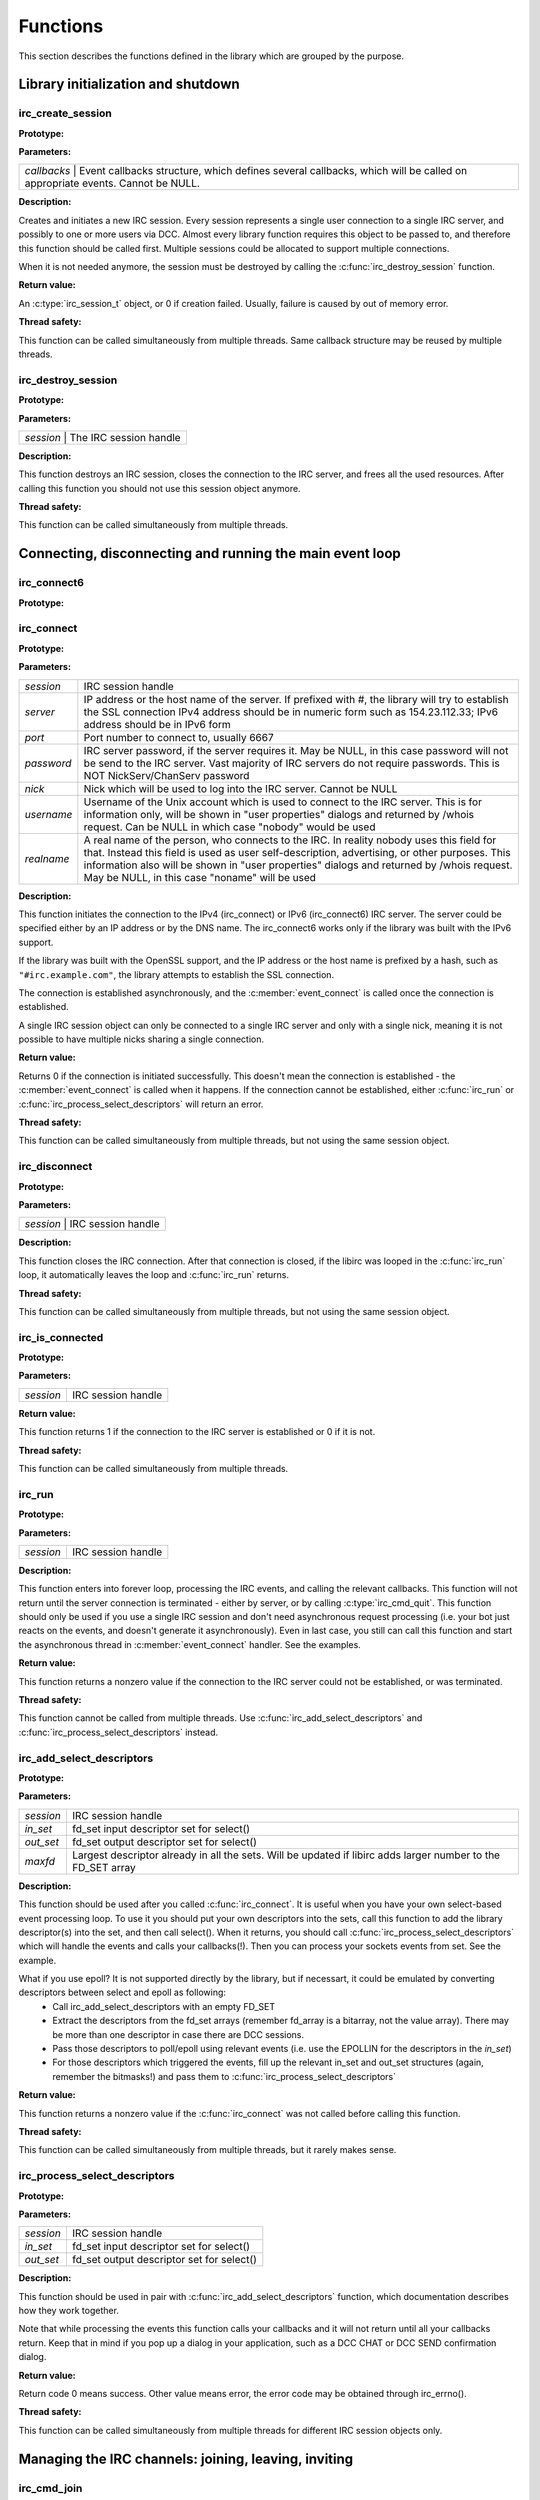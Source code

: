 
Functions
~~~~~~~~~

This section describes the functions defined in the library which are grouped by the purpose.


Library initialization and shutdown
^^^^^^^^^^^^^^^^^^^^^^^^^^^^^^^^^^^


irc_create_session
******************

**Prototype:**

.. c:function:: irc_session_t * irc_create_session( irc_callbacks_t * callbacks )

**Parameters:**

+---------------------------------------------------------------------------------------------------------------------------------------+
| *callbacks* | Event callbacks structure, which defines several callbacks, which will be called on appropriate events. Cannot be NULL. |
+---------------------------------------------------------------------------------------------------------------------------------------+

**Description:**

Creates and initiates a new IRC session. Every session represents a single user connection to a single IRC server, and possibly to one or more users via DCC. 
Almost every library function requires this object to be passed to, and therefore this function should be called first. 
Multiple sessions could be allocated to support multiple connections.

When it is not needed anymore, the session must be destroyed by calling the :c:func:`irc_destroy_session` function.

**Return value:**

An :c:type:`irc_session_t` object, or 0 if creation failed. Usually, failure is caused by out of memory error.

**Thread safety:**

This function can be called simultaneously from multiple threads. Same callback structure may be reused by multiple threads.


irc_destroy_session
*******************

**Prototype:**

.. c:function:: void irc_destroy_session (irc_session_t * session)

**Parameters:**

+---------------------------------------------------------------------------------------------------------------------------------------+
| *session* | The IRC session handle                                                                                                    |
+---------------------------------------------------------------------------------------------------------------------------------------+

**Description:**

This function destroys an IRC session, closes the connection to the IRC server, and frees all the used resources. After calling this function you should not use this session object anymore.

**Thread safety:**

This function can be called simultaneously from multiple threads.




Connecting, disconnecting and running the main event loop
^^^^^^^^^^^^^^^^^^^^^^^^^^^^^^^^^^^^^^^^^^^^^^^^^^^^^^^^^

irc_connect6
************

**Prototype:**

.. c:function:: int irc_connect6 (irc_session_t * session, const char * server, unsigned short port, const char * password, const char * nick, const char * username, const char * realname)

irc_connect
***********

**Prototype:**

.. c:function:: int irc_connect (irc_session_t * session, const char * server, unsigned short port, const char * password, const char * nick, const char * username, const char * realname)

**Parameters:**

+-------------+-------------------------------------------------------------------------------------------------------------------------+
| *session*   | IRC session handle                                                                                                      |
+-------------+-------------------------------------------------------------------------------------------------------------------------+
| *server*    | IP address or the host name of the server. If prefixed with #, the library will try to establish the SSL connection     |
|             | IPv4 address should be in numeric form such as 154.23.112.33; IPv6 address should be in IPv6 form                       |
+-------------+-------------------------------------------------------------------------------------------------------------------------+
| *port*      | Port number to connect to, usually 6667                                                                                 |
+-------------+-------------------------------------------------------------------------------------------------------------------------+
| *password*  | IRC server password, if the server requires it. May be NULL, in this case password will not be send to the IRC          |
|             | server. Vast majority of IRC servers do not require passwords. This is NOT NickServ/ChanServ password                   |
+-------------+-------------------------------------------------------------------------------------------------------------------------+
| *nick*      | Nick which will be used to log into the IRC server. Cannot be NULL                                                      |
+-------------+-------------------------------------------------------------------------------------------------------------------------+
| *username*  | Username of the Unix account which is used to connect to the IRC server. This is for information only, will be shown in |
|             | "user properties" dialogs and returned by /whois request. Can be NULL in which case "nobody" would be used              |
+-------------+-------------------------------------------------------------------------------------------------------------------------+
| *realname*  | A real name of the person, who connects to the IRC. In reality nobody uses this field for that. Instead this field is   |
|             | used as user self-description, advertising, or other purposes. This information also will be shown in "user properties" |
|             | dialogs and returned by /whois request. May be NULL, in this case "noname" will be used                                 |
+-------------+-------------------------------------------------------------------------------------------------------------------------+

**Description:**

This function initiates the connection to the IPv4 (irc_connect) or IPv6 (irc_connect6) IRC server. The server could be specified either by an IP address or by the DNS name. 
The irc_connect6 works only if the library was built with the IPv6 support.

If the library was built with the OpenSSL support, and the IP address or the host name is prefixed by a hash, such as ``"#irc.example.com"``, the library attempts to establish the SSL connection.

The connection is established asynchronously, and the :c:member:`event_connect` is called once the connection is established.

A single IRC session object can only be connected to a single IRC server and only with a single nick, meaning it is not possible to have multiple nicks sharing a single connection.

**Return value:**

Returns 0 if the connection is initiated successfully. This doesn't mean the connection is established - the :c:member:`event_connect` is called when it happens. If the connection cannot be established, 
either :c:func:`irc_run` or :c:func:`irc_process_select_descriptors` will return an error.

**Thread safety:**

This function can be called simultaneously from multiple threads, but not using the same session object.



irc_disconnect
**************

**Prototype:**

.. c:function:: void irc_disconnect (irc_session_t * session)

**Parameters:**

+---------------------------------------------------------------------------------------------------------------------------------------+
| *session*   | IRC session handle                                                                                                      |
+---------------------------------------------------------------------------------------------------------------------------------------+

**Description:**

This function closes the IRC connection. After that connection is closed, if the libirc was looped in the :c:func:`irc_run` loop, it automatically leaves the loop and :c:func:`irc_run` returns.


**Thread safety:**

This function can be called simultaneously from multiple threads, but not using the same session object.



irc_is_connected
****************

**Prototype:**

.. c:function:: int irc_is_connected (irc_session_t * session)

**Parameters:**

+-------------+-------------------------------------------------------------------------------------------------------------------------+
| *session*   | IRC session handle                                                                                                      |
+-------------+-------------------------------------------------------------------------------------------------------------------------+

**Return value:**

This function returns 1 if the connection to the IRC server is established or 0 if it is not.


**Thread safety:**

This function can be called simultaneously from multiple threads.


irc_run
*******

**Prototype:**

.. c:function:: int irc_run (irc_session_t * session)

**Parameters:**

+-------------+-------------------------------------------------------------------------------------------------------------------------+
| *session*   | IRC session handle                                                                                                      |
+-------------+-------------------------------------------------------------------------------------------------------------------------+

**Description:**

This function enters into forever loop, processing the IRC events, and calling the relevant callbacks. This function will not return 
until the server connection is terminated - either by server, or by calling :c:type:`irc_cmd_quit`. This function should only be used 
if you use a single IRC session and don't need asynchronous request processing (i.e. your bot just reacts on the events, and doesn't 
generate it asynchronously). Even in last case, you still can call this function and start the asynchronous thread in :c:member:`event_connect` handler.
See the examples.

**Return value:**

This function returns a nonzero value if the connection to the IRC server could not be established, or was terminated.

**Thread safety:**

This function cannot be called from multiple threads. Use :c:func:`irc_add_select_descriptors` and :c:func:`irc_process_select_descriptors` instead.


irc_add_select_descriptors
**************************

**Prototype:**

.. c:function:: int irc_add_select_descriptors (irc_session_t * session, fd_set *in_set, fd_set *out_set, int * maxfd)

**Parameters:**

+-------------+-------------------------------------------------------------------------------------------------------------------------+
| *session*   | IRC session handle                                                                                                      |
+-------------+-------------------------------------------------------------------------------------------------------------------------+
| *in_set*    | fd_set input descriptor set for select()                                                                                |
+-------------+-------------------------------------------------------------------------------------------------------------------------+
| *out_set*   | fd_set output descriptor set for select()                                                                               |
+-------------+-------------------------------------------------------------------------------------------------------------------------+
| *maxfd*     | Largest descriptor already in all the sets. Will be updated if libirc adds larger number to the FD_SET array            |
+-------------+-------------------------------------------------------------------------------------------------------------------------+


**Description:**

This function should be used after you called :c:func:`irc_connect`. It is useful when you have your own select-based event processing loop. To use it 
you should put your own descriptors into the sets, call this function to add the library descriptor(s) into the set, and then call select(). 
When it returns, you should call :c:func:`irc_process_select_descriptors` which will handle the events and calls your callbacks(!). Then you can process 
your sockets events from set. See the example.

What if you use epoll? It is not supported directly by the library, but if necessart, it could be emulated by converting descriptors between select and epoll as following:
 * Call irc_add_select_descriptors with an empty FD_SET
 * Extract the descriptors from the fd_set arrays (remember fd_array is a bitarray, not the value array). There may be more than one descriptor in case there are DCC sessions.
 * Pass those descriptors to poll/epoll using relevant events (i.e. use the EPOLLIN for the descriptors in the *in_set*)
 * For those descriptors which triggered the events, fill up the relevant in_set and out_set structures (again, remember the bitmasks!) and pass them to :c:func:`irc_process_select_descriptors`
 
**Return value:**

This function returns a nonzero value if the :c:func:`irc_connect` was not called before calling this function.

**Thread safety:**

This function can be called simultaneously from multiple threads, but it rarely makes sense.



irc_process_select_descriptors 
******************************

**Prototype:**

.. c:function:: int irc_process_select_descriptors (irc_session_t * session, fd_set *in_set, fd_set *out_set)

**Parameters:**

+-------------+-------------------------------------------------------------------------------------------------------------------------+
| *session*   | IRC session handle                                                                                                      |
+-------------+-------------------------------------------------------------------------------------------------------------------------+
| *in_set*    | fd_set input descriptor set for select()                                                                                |
+-------------+-------------------------------------------------------------------------------------------------------------------------+
| *out_set*   | fd_set output descriptor set for select()                                                                               |
+-------------+-------------------------------------------------------------------------------------------------------------------------+


**Description:**

This function should be used in pair with :c:func:`irc_add_select_descriptors` function, which documentation describes how they work together.

Note that while processing the events this function calls your callbacks and it will not return until all your callbacks return. Keep that in mind
if you pop up a dialog in your application, such as a DCC CHAT or DCC SEND confirmation dialog.

**Return value:**

Return code 0 means success. Other value means error, the error code may be obtained through irc_errno().

**Thread safety:**

This function can be called simultaneously from multiple threads for different IRC session objects only.



Managing the IRC channels: joining, leaving, inviting
^^^^^^^^^^^^^^^^^^^^^^^^^^^^^^^^^^^^^^^^^^^^^^^^^^^^^

irc_cmd_join
************

**Prototype:**

.. c:function:: int irc_cmd_join (irc_session_t * session, const char * channel, const char * key)

**Parameters:**

+-------------+-------------------------------------------------------------------------------------------------------------------------+
| *session*   | IRC session handle                                                                                                      |
+-------------+-------------------------------------------------------------------------------------------------------------------------+
| *channel*   | Channel name to join. Cannot be NULL.                                                                                   |
+-------------+-------------------------------------------------------------------------------------------------------------------------+
| *key*       | Secret key for the channel. Can be NULL if not needed                                                                   |
+-------------+-------------------------------------------------------------------------------------------------------------------------+


**Description:**

Use this function to join the new IRC channel. If the channel does not exist, it will be automatically created by the IRC server. 
Note that to JOIN the password-protected channel, you must know the password, and specify it in the key argument.
If join is successful, the :c:member:`event_join` will be called (with your nick as the origin), then typically the :c:member:`event_topic` is be called and then you 
receive the list of users who are on the channel (by using LIBIRC_RFC_RPL_NAMREPLY), which will include the user who just joined.

**Return value:**

Return code 0 means the command was sent to the IRC server successfully. This does not mean the operation succeed, and you need to wait 
for the appropriate event or for the error code via :c:member:`event_numeric` event.

Possible error responces for this command from the RFC1459:
 - LIBIRC_RFC_ERR_BANNEDFROMCHAN
 - LIBIRC_RFC_ERR_INVITEONLYCHAN
 - LIBIRC_RFC_ERR_BADCHANNELKEY
 - LIBIRC_RFC_ERR_CHANNELISFULL
 - LIBIRC_RFC_ERR_BADCHANMASK
 - LIBIRC_RFC_ERR_NOSUCHCHANNEL
 - LIBIRC_RFC_ERR_TOOMANYCHANNELS
 
**Thread safety:**

This function can be called simultaneously from multiple threads.



irc_cmd_part
************

**Prototype:**

.. c:function:: int irc_cmd_part (irc_session_t * session, const char * channel)

**Parameters:**

+-------------+-------------------------------------------------------------------------------------------------------------------------+
| *session*   | IRC session handle                                                                                                      |
+-------------+-------------------------------------------------------------------------------------------------------------------------+
| *channel*   | Channel name to join. Cannot be NULL.                                                                                   |
+-------------+-------------------------------------------------------------------------------------------------------------------------+


**Description:**

Use this function to leave the IRC channel you've already joined to. An attempt to leave the channel you aren't in results a LIBIRC_RFC_ERR_NOTONCHANNEL server error.

**Return value:**

Return code 0 means the command was sent to the IRC server successfully. This does not mean the operation succeed, and you need to wait 
for the appropriate event or for the error code via :c:member:`event_numeric` event.

Possible error responces for this command from the RFC1459:
 - LIBIRC_RFC_ERR_NOSUCHCHANNEL
 - LIBIRC_RFC_ERR_NOTONCHANNEL
 
**Thread safety:**

This function can be called simultaneously from multiple threads.



irc_cmd_invite
**************

**Prototype:**

.. c:function:: int irc_cmd_invite (irc_session_t * session, const char * nick, const char * channel)

**Parameters:**

+-------------+-------------------------------------------------------------------------------------------------------------------------+
| *session*   | IRC session handle                                                                                                      |
+-------------+-------------------------------------------------------------------------------------------------------------------------+
| *nick*      | Nick name of the user to invite                                                                                         |
+-------------+-------------------------------------------------------------------------------------------------------------------------+
| *channel*   | Channel name to join. Cannot be NULL                                                                                    |
+-------------+-------------------------------------------------------------------------------------------------------------------------+


**Description:**

This function is used to invite someone to invite-only channel. "Invite-only" is a channel mode, which restricts anyone, except invided, to join this channel. 
After invitation, the user could join this channel. The user, who is invited, will receive the :c:member:`event_invite` event. Note that you must be a channel operator to invite the users.

**Return value:**

Return code 0 means the command was sent to the IRC server successfully. This does not mean the operation succeed, and you need to wait 
for the appropriate event or for the error code via :c:member:`event_numeric` event.

On success one of the following replies returned:
 - LIBIRC_RFC_RPL_INVITING
 - LIBIRC_RFC_RPL_AWAY

Possible error responces for this command from the RFC1459:
 - LIBIRC_RFC_ERR_NEEDMOREPARAMS
 - LIBIRC_RFC_ERR_NOSUCHNICK
 - LIBIRC_RFC_ERR_NOTONCHANNEL
 - LIBIRC_RFC_ERR_ERR_USERONCHANNEL
 - LIBIRC_RFC_ERR_ERR_CHANOPRIVSNEEDED

**Thread safety:**

This function can be called simultaneously from multiple threads.


irc_cmd_names
*************

**Prototype:**

.. c:function:: int irc_cmd_names (irc_session_t * session, const char * channel);

**Parameters:**

+-------------+-------------------------------------------------------------------------------------------------------------------------+
| *session*   | IRC session handle                                                                                                      |
+-------------+-------------------------------------------------------------------------------------------------------------------------+
| *channel*   | A channel name(s) to obtain user list. Multiple channel names must be separated by a comma                              |
+-------------+-------------------------------------------------------------------------------------------------------------------------+


**Description:**

This function is used to to ask the IRC server for the list of the users who are joined the specified channel. You can list all nicknames 
that are visible to you on any channel that you can see. The list of users will be returned using LIBIRC_RFC_RPL_NAMREPLY and LIBIRC_RFC_RPL_ENDOFNAMES numeric codes.

**Return value:**

Return code 0 means the command was sent to the IRC server successfully. This does not mean the operation succeed, and you need to wait 
for the appropriate event or for the error code via :c:member:`event_numeric` event.

The channel names are returned by :c:member:`event_numeric` event using the following reply codes:
 - LIBIRC_RFC_RPL_NAMREPLY
 - LIBIRC_RFC_RPL_ENDOFNAMES

**Thread safety:**

This function can be called simultaneously from multiple threads.



irc_cmd_list
************

**Prototype:**

.. c:function:: int irc_cmd_list (irc_session_t * session, const char * channel)

**Parameters:**

+-------------+-------------------------------------------------------------------------------------------------------------------------+
| *session*   | IRC session handle                                                                                                      |
+-------------+-------------------------------------------------------------------------------------------------------------------------+
| *channel*   | A channel name(s) to list. Multiple channel names must be separated by a comma. If NULL, all channels are listed        |
+-------------+-------------------------------------------------------------------------------------------------------------------------+


**Description:**

This function is used to ask the IRC server for the active (existing) channels list. The list will be returned using the LIBIRC_RFC_RPL_LISTSTART, 
multiple LIBIRC_RFC_RPL_LIST, and LIBIRC_RFC_RPL_LISTEND event sequence. Note that "private" channels are listed (without their topics) as channel
"Prv" unless the client generating the LIST query is actually on that channel. Likewise, secret channels are not listed at all unless the client 
is active at the channel in question.

**Return value:**

Return code 0 means the command was sent to the IRC server successfully. This does not mean the operation succeed, and you need to wait 
for the appropriate event or for the error code via :c:member:`event_numeric` event.

The list of channels is returned by :c:member:`event_numeric` event using the following reply codes:
 - LIBIRC_RFC_RPL_LISTSTART
 - LIBIRC_RFC_RPL_LISTEND
 - LIBIRC_RFC_RPL_LIST

**Thread safety:**

This function can be called simultaneously from multiple threads.


irc_cmd_topic
*************

**Prototype:**

.. c:function:: int irc_cmd_topic (irc_session_t * session, const char * channel, const char * topic)

**Parameters:**

+-------------+-------------------------------------------------------------------------------------------------------------------------+
| *session*   | IRC session handle                                                                                                      |
+-------------+-------------------------------------------------------------------------------------------------------------------------+
| *channel*   | A channel name                                                                                                          |
+-------------+-------------------------------------------------------------------------------------------------------------------------+
| *topic*     | A new channel topic. If NULL, the old topic would be returned and nothing would change. To set the empty topic use ""   |
+-------------+-------------------------------------------------------------------------------------------------------------------------+


**Description:**

This function is used to change or view the topic (title) of a channel. Note that depending on *+t* channel mode, you may be required to be 
a channel operator to change the channel topic.

If the command succeeds, the IRC server will generate a LIBIRC_RFC_RPL_NOTOPIC or LIBIRC_RFC_RPL_TOPIC message, containing either the old 
or changed topic. Also the IRC server can (but does not have to) generate the non-RFC LIBIRC_RFC_RPL_TOPIC_EXTRA message, containing the 
nick of person who changed the topic, and the date/time of the last change.

**Return value:**

Return code 0 means the command was sent to the IRC server successfully. This does not mean the operation succeed, and you need to wait 
for the appropriate event or for the error code via :c:member:`event_numeric` event.

The topic information is returned using one of following reply codes:
 - LIBIRC_RFC_RPL_NOTOPIC
 - LIBIRC_RFC_RPL_TOPIC
 
If the topic change was requested and it was successfully changed, the :c:member:`event_topic` is generated as well.

Possible error responces for this command from the RFC1459:
 - LIBIRC_RFC_ERR_NEEDMOREPARAMS
 - LIBIRC_RFC_ERR_CHANOPRIVSNEEDED
 - LIBIRC_RFC_ERR_NOTONCHANNEL

**Thread safety:**

This function can be called simultaneously from multiple threads.


irc_cmd_channel_mode
********************

**Prototype:**

.. c:function:: int irc_cmd_channel_mode (irc_session_t * session, const char * channel, const char * mode)

**Parameters:**

+-------------+-------------------------------------------------------------------------------------------------------------------------+
| *session*   | IRC session handle                                                                                                      |
+-------------+-------------------------------------------------------------------------------------------------------------------------+
| *channel*   | A channel name                                                                                                          |
+-------------+-------------------------------------------------------------------------------------------------------------------------+
| *mode*      | A mode to change. If NULL, the channel mode is not changed but the old mode is returned                                 |
+-------------+-------------------------------------------------------------------------------------------------------------------------+


**Description:**

This function is used to is used to change or view the channel modes. Note that only the channel operators can change the channel mode.

Channel mode is represended by the multiple letters combination. Every letter has its own meaning in channel modes. Most channel mode letters 
are boolean (i.e. could only be set or reset), but a few channel mode letters accept a parameter. All channel options are set by adding a 
plus sign before the letter, and reset by adding a minus sign before the letter.

Here is the list of 'standard' channel modes:

+-------------+-------------------------------------------------------------------------------------------------------------------------+
| o nickname  | gives (+o nickname) to, or takes (-o nickname) the channel operator privileges from a *nickname*. This mode affects     |
|             | the users in channel, not the channel itself. Examples: "+o tim", "-o watson"                                           |
+-------------+-------------------------------------------------------------------------------------------------------------------------+
| p           | sets (+p) or resets (-p) private channel flag. Private channels are shown in channel list as 'Prv', without the topic   |
+-------------+-------------------------------------------------------------------------------------------------------------------------+
| s           | sets (+s) or resets (-s) secret channel flag. Secret channels aren't shown in channel list at all                       |
+-------------+-------------------------------------------------------------------------------------------------------------------------+
| i           | sets (+i) or resets (-i) invite-only channel flag. When the flag is set, only the people who are invited by the         |
|             | :c:func:`irc_cmd_invite` can join this channel                                                                          |
+-------------+-------------------------------------------------------------------------------------------------------------------------+
| t           | allows (+t) or denies (-t) changing the topic by the non-channel operator users. When the flag is set, only the channel |
|             | operators can change the channel topic                                                                                  |
+-------------+-------------------------------------------------------------------------------------------------------------------------+
| n           | sets (+n) or resets (-n) the protection from the users who did not join the channel. When the +n mode is set, only the  |
|             | users who have joined the channel can send the messages to the channel                                                  |
+-------------+-------------------------------------------------------------------------------------------------------------------------+ 
| m           | sets (+m) or resets (-m) the moderation of the channel. When the moderation mode is set, only channel operators and the |
|             | users who have +v user mode can speak in the channel                                                                    |
+-------------+-------------------------------------------------------------------------------------------------------------------------+
| v nickname  | gives (+v nick) or takes (-v nick) from user the ability to speak on a moderated channel. Examples: "+v bob", "-v joy"  |
+-------------+-------------------------------------------------------------------------------------------------------------------------+
| l number    | sets (+l 20) or removes (-l) the restriction of maximum number of users allowed in channel. When the restriction is set |
|             | and there is a number of users in the channel, no one can join the channel anymore                                      |
+-------------+-------------------------------------------------------------------------------------------------------------------------+
| k key       | sets (+k password) or removes (-k) the password from the channel. When the restriction is set, any user joining the     |
|             | channel required to provide a channel key                                                                               |
+-------------+-------------------------------------------------------------------------------------------------------------------------+
| b mask      | sets (+b *!*@*.mil) or removes (-b *!*@*.mil) the ban mask on a user to keep him out of channel. Note that to remove the|
|             | ban you must specify the ban mask to remove, not just "-b".                                                             |
+-------------+-------------------------------------------------------------------------------------------------------------------------+

Note that the actual list of channel modes depends on the IRC server, and can be bigger. If you know the popular channel modes which aren't listed here - please contact me

**Return value:**

Return code 0 means the command was sent to the IRC server successfully. This does not mean the operation succeed, and you need to wait 
for the appropriate event or for the error code via :c:member:`event_numeric` event.

The old mode information is returned by using following numeric codes:
 - LIBIRC_RFC_RPL_CHANNELMODEIS
 - LIBIRC_RFC_RPL_BANLIST
 - LIBIRC_RFC_RPL_ENDOFBANLIST

Possible error responces for this command from the RFC1459:
 - LIBIRC_RFC_ERR_NEEDMOREPARAMS
 - LIBIRC_RFC_ERR_CHANOPRIVSNEEDED
 - LIBIRC_RFC_ERR_NOSUCHNICK
 - LIBIRC_RFC_ERR_NOTONCHANNEL
 - LIBIRC_RFC_ERR_KEYSET
 - LIBIRC_RFC_ERR_UNKNOWNMODE
 - LIBIRC_RFC_ERR_NOSUCHCHANNEL

**Thread safety:**

This function can be called simultaneously from multiple threads.


irc_cmd_user_mode
*****************

**Prototype:**

.. c:function:: int irc_cmd_user_mode (irc_session_t * session, const char * mode)

**Parameters:**

+-------------+-------------------------------------------------------------------------------------------------------------------------+
| *session*   | IRC session handle                                                                                                      |
+-------------+-------------------------------------------------------------------------------------------------------------------------+
| *mode*      | A mode to change. If NULL, the user mode is not changed but the old mode is returned                                    |
+-------------+-------------------------------------------------------------------------------------------------------------------------+


**Description:**

This function is used to change or view the user modes. Note that, unlike channel modes, some user modes cannot be changed at all.

User mode is represended by the letters combination. All the user mode letters are boolean (i.e. could only be set or reset), they are set 
by adding a plus sign before the letter, and reset by adding a minus sign before the letter.

Here is the list of 'standard' user modes:

+---+-----------------------------------------------------------------------------------------------------------------------------------+
| o | represents an IRC operator status. Could not be set directly (but can be reset though), to set it use the IRC \a OPER command     |
+---+-----------------------------------------------------------------------------------------------------------------------------------+
| i | if set, marks a user as 'invisible' - that is, not seen by lookups if the user is not in a channel                                |
+---+-----------------------------------------------------------------------------------------------------------------------------------+
| w | if set, marks a user as 'receiving wallops' - special messages generated by IRC operators using WALLOPS command                   |
+---+-----------------------------------------------------------------------------------------------------------------------------------+
| s | if set, marks a user for receipt of server notices                                                                                |
+---+-----------------------------------------------------------------------------------------------------------------------------------+
| r | NON-STANDARD MODE. If set, user has been authenticated with the NickServ IRC service                                              |
+---+-----------------------------------------------------------------------------------------------------------------------------------+
| x | NON-STANDARD MODE. If set, user's real IP is masked by the IRC server                                                             |
+---+-----------------------------------------------------------------------------------------------------------------------------------+

Note that the actual list of user modes depends on the IRC server, and can be bigger. If you know the popular user modes, which aren't mentioned here - please contact me.


**Return value:**

Return code 0 means the command was sent to the IRC server successfully. This does not mean the operation succeed, and you need to wait 
for the appropriate event or for the error code via :c:member:`event_numeric` event.

The old mode information is returned by using the numeric code LIBIRC_RFC_RPL_UMODEIS:

Possible error responces for this command from the RFC1459:
 - LIBIRC_RFC_ERR_NEEDMOREPARAMS
 - LIBIRC_RFC_ERR_NOSUCHNICK
 - LIBIRC_RFC_ERR_UNKNOWNMODE
 - LIBIRC_RFC_ERR_USERSDONTMATCH
 - LIBIRC_RFC_ERR_UMODEUNKNOWNFLAG

**Thread safety:**

This function can be called simultaneously from multiple threads.

irc_cmd_kick
************

**Prototype:**

.. c:function:: int irc_cmd_kick (irc_session_t * session, const char * nick, const char * channel, const char * reason);

**Parameters:**

+-------------+-------------------------------------------------------------------------------------------------------------------------+
| *session*   | IRC session handle                                                                                                      |
+-------------+-------------------------------------------------------------------------------------------------------------------------+
| *nick*      | The nick to kick                                                                                                        |
+-------------+-------------------------------------------------------------------------------------------------------------------------+
| *channel*   | The channel to kick the nick from                                                                                       |
+-------------+-------------------------------------------------------------------------------------------------------------------------+
| *nick*      | If not NULL, the reason to kick the user                                                                                |
+-------------+-------------------------------------------------------------------------------------------------------------------------+

**Description:**

This function is used to kick a person out of channel. Note that you must be a channel operator to kick anyone from a channel.

**Return value:**

Return code 0 means the command was sent to the IRC server successfully. This does not mean the operation succeed, and you need to wait 
for the appropriate event or for the error code via :c:member:`event_numeric` event.

If the command succeed, the :c:member:`event_kick` will be generated.

If the command failed, one of the following :c:member:`event_numeric` responses will be generated:
 - LIBIRC_RFC_ERR_NEEDMOREPARAMS
 - LIBIRC_RFC_ERR_BADCHANMASK
 - LIBIRC_RFC_ERR_NOSUCHCHANNEL
 - LIBIRC_RFC_ERR_NOTONCHANNEL
 - LIBIRC_RFC_ERR_CHANOPRIVSNEEDED

**Thread safety:**

This function can be called simultaneously from multiple threads.


Sending the messages, notices, /me messages and working with CTCP
^^^^^^^^^^^^^^^^^^^^^^^^^^^^^^^^^^^^^^^^^^^^^^^^^^^^^^^^^^^^^^^^^

irc_cmd_msg
***********

**Prototype:**

.. c:function:: int irc_cmd_msg (irc_session_t * session, const char * nch, const char * text)

**Parameters:**

+-------------+-------------------------------------------------------------------------------------------------------------------------+
| *session*   | IRC session handle                                                                                                      |
+-------------+-------------------------------------------------------------------------------------------------------------------------+
| *nch*       | Target nick or target channel                                                                                           |
+-------------+-------------------------------------------------------------------------------------------------------------------------+
| *text*      | Message text                                                                                                            |
+-------------+-------------------------------------------------------------------------------------------------------------------------+

**Description:**

This function is used to send the message to the channel or privately to another nick. "Privately" here means the message is not posted to the public,
but the message still goes through the IRC server and could be seen by the IRC netwrk operators. The message target is determined by the *nch* argument: 
if it is a nick, this will be a private message, but if it is a channel name it will be posted into the channel. 

The protocol does not require you to join the channel to post the message into it, but most channels set the channel mode preventing you from posting into a channel unless you join it.
 
**Return value:**

Return code 0 means the command was sent to the IRC server successfully. This does not mean the operation succeed. You need to wait 
for the appropriate event or for the error code via :c:member:`event_numeric` event.

If the command succeed, no event is typically generated except the possibility of LIBIRC_RFC_RPL_AWAY. 

However if the command failed, one of the following numeric events may be generated:
 - LIBIRC_RFC_ERR_NORECIPIENT
 - LIBIRC_RFC_ERR_NOTEXTTOSEND
 - LIBIRC_RFC_ERR_CANNOTSENDTOCHAN
 - LIBIRC_RFC_ERR_NOTONCHANNEL
 - LIBIRC_RFC_ERR_NOTOPLEVEL
 - LIBIRC_RFC_ERR_WILDTOPLEVEL
 - LIBIRC_RFC_ERR_TOOMANYTARGETS
 - LIBIRC_RFC_ERR_NOSUCHNICK
 
**Thread safety:**

This function can be called simultaneously from multiple threads.


irc_cmd_me
**********

**Prototype:**

.. c:function:: int irc_cmd_me (irc_session_t * session, const char * nch, const char * text) 

**Parameters:**

+-------------+-------------------------------------------------------------------------------------------------------------------------+
| *session*   | IRC session handle                                                                                                      |
+-------------+-------------------------------------------------------------------------------------------------------------------------+
| *nch*       | Target nick or target channel                                                                                           |
+-------------+-------------------------------------------------------------------------------------------------------------------------+
| *text*      | Message text                                                                                                            |
+-------------+-------------------------------------------------------------------------------------------------------------------------+


**Description:**

This function is used to send the /me message (CTCP ACTION) to the channel or privately to another nick. "Privately" here means the message is not posted to the public,
but the message still goes through the IRC server and could be seen by the IRC netwrk operators. The message target is determined by the *nch* argument: 
if it is a nick, this will be a private message, but if it is a channel name it will be posted into the channel. 

The protocol does not require you to join the channel to post the message into it, but most channels set the channel mode preventing you from posting into a channel unless you join it.

**Return value:**

Return code 0 means the command was sent to the IRC server successfully. This does not mean the operation succeed. You need to wait 
for the appropriate event or for the error code via :c:member:`event_numeric` event.

If the command succeed, no event is typically generated except the possibility of LIBIRC_RFC_RPL_AWAY. 

However if the command failed, one of the following numeric events may be generated:
 - LIBIRC_RFC_ERR_NORECIPIENT
 - LIBIRC_RFC_ERR_NOTEXTTOSEND
 - LIBIRC_RFC_ERR_CANNOTSENDTOCHAN
 - LIBIRC_RFC_ERR_NOTONCHANNEL
 - LIBIRC_RFC_ERR_NOTOPLEVEL
 - LIBIRC_RFC_ERR_WILDTOPLEVEL
 - LIBIRC_RFC_ERR_TOOMANYTARGETS
 - LIBIRC_RFC_ERR_NOSUCHNICK
 
**Thread safety:**

This function can be called simultaneously from multiple threads.


irc_cmd_notice
**************

**Prototype:**

.. c:function:: int irc_cmd_notice (irc_session_t * session, const char * nch, const char * text)

**Parameters:**

+-------------+-------------------------------------------------------------------------------------------------------------------------+
| *session*   | IRC session handle                                                                                                      |
+-------------+-------------------------------------------------------------------------------------------------------------------------+
| *nch*       | Target nick or target channel                                                                                           |
+-------------+-------------------------------------------------------------------------------------------------------------------------+
| *text*      | Message text                                                                                                            |
+-------------+-------------------------------------------------------------------------------------------------------------------------+

**Description:**

This function is used to send the notice to the channel or privately to another nick. "Privately" here means the message is not posted to the public,
but the message still goes through the IRC server and could be seen by the IRC netwrk operators. The message target is determined by the *nch* argument: 
if it is a nick, this will be a private message, but if it is a channel name it will be posted into the channel. 

The protocol does not require you to join the channel to post the notice into it, but most channels set the channel mode preventing you from posting into a channel unless you join it.

The only difference between a message and a notice is that the RFC explicitly says the automatic bots must not reply to NOTICE automatically.

**Return value:**

Return code 0 means the command was sent to the IRC server successfully. This does not mean the operation succeed, and you need to wait 
for the appropriate event or for the error code via :c:member:`event_numeric` event.

If the command succeed, no event is typically generated except the possibility of LIBIRC_RFC_RPL_AWAY. 

However if the command failed, one of the following numeric events may be generated:
 - LIBIRC_RFC_ERR_NORECIPIENT
 - LIBIRC_RFC_ERR_NOTEXTTOSEND
 - LIBIRC_RFC_ERR_CANNOTSENDTOCHAN
 - LIBIRC_RFC_ERR_NOTONCHANNEL
 - LIBIRC_RFC_ERR_NOTOPLEVEL
 - LIBIRC_RFC_ERR_WILDTOPLEVEL
 - LIBIRC_RFC_ERR_TOOMANYTARGETS
 - LIBIRC_RFC_ERR_NOSUCHNICK

**Thread safety:**

This function can be called simultaneously from multiple threads.


irc_cmd_ctcp_request
********************

**Prototype:**

.. c:function:: int irc_cmd_ctcp_request (irc_session_t * session, const char * nick, const char * request)

**Parameters:**

+-------------+-------------------------------------------------------------------------------------------------------------------------+
| *session*   | IRC session handle                                                                                                      |
+-------------+-------------------------------------------------------------------------------------------------------------------------+
| *nick*      | Target nick                                                                                                             |
+-------------+-------------------------------------------------------------------------------------------------------------------------+
| *request*   | CTCP request tex                                                                                                        |
+-------------+-------------------------------------------------------------------------------------------------------------------------+

**Description:**

This function is used to send a CTCP request. There are four CTCP requests supported by most IRC clients:
 
 * VERSION - get the client software name and version
 * FINGER  - get the client username, host and real name.
 * PING    - get the client delay.
 * TIME    - get the client local time.

Some clients may support other requests. The RFC does not list the requests and does not mandate any CTCP support.

If you send the CTCP request, make sure you define the handler for the :c:member:`event_ctcp_rep` to process the reply;

**Return value:**

Return code 0 means the command was sent to the IRC server successfully. This does not mean the operation succeed, and you need to wait 
for the appropriate event or for the error code via :c:member:`event_numeric` event.

Possible error responces for this command from the RFC1459:
 - LIBIRC_RFC_ERR_NORECIPIENT
 - LIBIRC_RFC_ERR_NOTEXTTOSEND
 - LIBIRC_RFC_ERR_CANNOTSENDTOCHAN
 - LIBIRC_RFC_ERR_NOTONCHANNEL
 - LIBIRC_RFC_ERR_NOTOPLEVEL
 - LIBIRC_RFC_ERR_WILDTOPLEVEL
 - LIBIRC_RFC_ERR_TOOMANYTARGETS
 - LIBIRC_RFC_ERR_NOSUCHNICK

**Thread safety:**

This function can be called simultaneously from multiple threads.


irc_cmd_ctcp_reply
******************

**Prototype:**

.. c:function:: int irc_cmd_ctcp_reply (irc_session_t * session, const char * nick, const char * reply)

**Parameters:**

+-------------+-------------------------------------------------------------------------------------------------------------------------+
| *session*   | IRC session handle                                                                                                      |
+-------------+-------------------------------------------------------------------------------------------------------------------------+
| *nick*      | Target nick                                                                                                             |
+-------------+-------------------------------------------------------------------------------------------------------------------------+
| *reply*     | CTCP reply                                                                                                              |
+-------------+-------------------------------------------------------------------------------------------------------------------------+

**Description:**

This function is used to send a reply to the CTCP request received from :c:member:`event_ctcp_req` event. Note that you will not receive this event
unless you specify your own handler during the IRC session initialization.
 
**Return value:**

Return code 0 means the command was sent to the IRC server successfully. This does not mean the operation succeed, and you need to wait 
for the appropriate event or for the error code via :c:member:`event_numeric` event.

Possible error responces for this command from the RFC1459:
 - LIBIRC_RFC_ERR_NORECIPIENT
 - LIBIRC_RFC_ERR_NOTEXTTOSEND
 - LIBIRC_RFC_ERR_CANNOTSENDTOCHAN
 - LIBIRC_RFC_ERR_NOTONCHANNEL
 - LIBIRC_RFC_ERR_NOTOPLEVEL
 - LIBIRC_RFC_ERR_WILDTOPLEVEL
 - LIBIRC_RFC_ERR_TOOMANYTARGETS
 - LIBIRC_RFC_ERR_NOSUCHNICK

**Thread safety:**

This function can be called simultaneously from multiple threads.



Miscellaneous: library version, raw data, changing nick, quitting
^^^^^^^^^^^^^^^^^^^^^^^^^^^^^^^^^^^^^^^^^^^^^^^^^^^^^^^^^^^^^^^^^

irc_cmd_nick
************

**Prototype:**

.. c:function:: int irc_cmd_nick (irc_session_t * session, const char * newnick)

**Parameters:**

+-------------+-------------------------------------------------------------------------------------------------------------------------+
| *session*   | IRC session handle                                                                                                      |
+-------------+-------------------------------------------------------------------------------------------------------------------------+
| *nick*      | New nick                                                                                                                |
+-------------+-------------------------------------------------------------------------------------------------------------------------+

**Description:**

This function is used to change your current nick to another nick. Note that such a change is not always possible; for example 
you cannot change nick to the existing nick, or (on some servers) to the registered nick.
 
**Return value:**

Return code 0 means the command was sent to the IRC server successfully. This does not mean the operation succeed, and you need to wait 
for the appropriate event or for the error code via :c:member:`event_numeric` event.

If the operation succeed, the server will send the :c:member:`event_nick` event. If not, it will send a numeric error. Possible error responces for this command from the RFC1459:
 - LIBIRC_RFC_ERR_NONICKNAMEGIVEN
 - LIBIRC_RFC_ERR_ERRONEUSNICKNAME
 - LIBIRC_RFC_ERR_NICKNAMEINUSE
 - LIBIRC_RFC_ERR_NICKCOLLISION

**Thread safety:**

This function can be called simultaneously from multiple threads.


irc_cmd_whois
*************

**Prototype:**

.. c:function:: int irc_cmd_whois (irc_session_t * session, const char * nick)

**Parameters:**

+-------------+-------------------------------------------------------------------------------------------------------------------------+
| *session*   | IRC session handle                                                                                                      |
+-------------+-------------------------------------------------------------------------------------------------------------------------+
| *nick*      | Nick or comma-separated list of nicks to query the information about                                                    |
+-------------+-------------------------------------------------------------------------------------------------------------------------+

**Description:**

This function queries various information about the nick. The amount of information depends on the IRC server but typically includes username, 
real name (as defined by the client at login), the IRC server used, the channels user is in, idle time, away mode and so on.


**Return value:**

Return code 0 means the command was sent to the IRC server successfully. This does not mean the operation succeed, and you need to wait 
for the appropriate :c:member:`event_numeric` event.

If the request succeed, the information is returned through the following numeric codes which return the information:
 - LIBIRC_RFC_RPL_WHOISUSER
 - LIBIRC_RFC_RPL_WHOISCHANNELS
 - LIBIRC_RFC_RPL_WHOISSERVER
 - LIBIRC_RFC_RPL_AWAY
 - LIBIRC_RFC_RPL_WHOISOPERATOR
 - LIBIRC_RFC_RPL_WHOISIDLE
 - LIBIRC_RFC_RPL_ENDOFWHOIS - this event terminates the WHOIS information

Possible error responces for this command from the RFC1459:
 - LIBIRC_RFC_ERR_NOSUCHSERVER
 - LIBIRC_RFC_ERR_NOSUCHNICK
 - LIBIRC_RFC_ERR_NONICKNAMEGIVEN
 
**Thread safety:**

This function can be called simultaneously from multiple threads.


irc_cmd_quit
************

**Prototype:**

.. c:function:: int irc_cmd_quit (irc_session_t * session, const char * reason)

**Parameters:**

+-------------+-------------------------------------------------------------------------------------------------------------------------+
| *session*   | IRC session handle                                                                                                      |
+-------------+-------------------------------------------------------------------------------------------------------------------------+
| *reason*    | If not NULL, the reason to quit                                                                                         |
+-------------+-------------------------------------------------------------------------------------------------------------------------+

**Description:**
This function sends the QUIT command to the IRC server. This command forces the IRC server to close the IRC connection, and terminate the session.

The difference between this command and calling the irc_disconnect is that this command allows to specify the reason to quit which will be shown 
to all the users in the channels you joined. Also it would make it clear that you left the IRC channels by purpose, and not merely got disconnected.

**Return value:**

Return code 0 means the command was sent to the IRC server successfully. This does not mean the operation succeed, and you need to wait 
for the appropriate event or for the error code via :c:member:`event_numeric` event.

**Thread safety:**

This function can be called simultaneously from multiple threads.


irc_send_raw
************

**Prototype:**

.. c:function:: int irc_send_raw (irc_session_t * session, const char * format, ...);

**Parameters:**

+-------------+-------------------------------------------------------------------------------------------------------------------------+
| *session*   | IRC session handle                                                                                                      |
+-------------+-------------------------------------------------------------------------------------------------------------------------+
| *format*    | printf-type formatting string followed by the format arguments                                                          |
+-------------+-------------------------------------------------------------------------------------------------------------------------+

**Description:**

This function sends the raw data as-is to the IRC server. Use it to generate a server command, which is not (yet) provided by libircclient directly.

**Return value:**

Return code 0 means the command was sent to the IRC server successfully. This does not mean the operation succeed, and you need to wait 
for the appropriate event or for the error code via :c:member:`event_numeric` event.

**Thread safety:**

This function can be called simultaneously from multiple threads.


irc_target_get_nick
*******************

**Prototype:**

.. c:function:: void irc_target_get_nick (const char * origin, char *nick, size_t size)

**Parameters:**

+-------------+-------------------------------------------------------------------------------------------------------------------------+
| *origin*    | Nick in the common IRC server format such as tim!root\@mycomain.com                                                     |
+-------------+-------------------------------------------------------------------------------------------------------------------------+
| *nick*      | Buffer to retrieve the parsed nick name                                                                                 |
+-------------+-------------------------------------------------------------------------------------------------------------------------+
| *size*      | Size of the *nick* buffer. If the parsed nick is larger than the buffer size it will be truncated                       |
+-------------+-------------------------------------------------------------------------------------------------------------------------+

**Description:**

For most events IRC server returns 'origin' (i.e. the person, who generated this event) in so-called "common" form, like nick!host@domain.
However, all the irc_cmd_* functions require just a nick. This function parses this origin, and retrieves the nick, storing it into the user-provided buffer.

A buffer of size 128 should be enough for most nicks.

**Thread safety:**

This function can be called simultaneously from multiple threads.


irc_target_get_host
*******************

**Prototype:**

.. c:function:: void irc_target_get_host (const char * target, char *host, size_t size)

**Parameters:**

+-------------+-------------------------------------------------------------------------------------------------------------------------+
| *origin*    | Nick in the common IRC server format such as tim!root\@mycomain.com                                                     |
+-------------+-------------------------------------------------------------------------------------------------------------------------+
| *host*      | Buffer to retrieve the parsed hostname                                                                                  |
+-------------+-------------------------------------------------------------------------------------------------------------------------+
| *size*      | Size of the *host* buffer. If the parsed nick is larger than the buffer size it will be truncated                       |
+-------------+-------------------------------------------------------------------------------------------------------------------------+

**Description:**

For most events IRC server returns 'origin' (i.e. the person, who generated this event) in so-called "common" form, like nick!host\@domain.
This function parses this origin, and retrieves the host, storing it into the user-provided buffer.

**Thread safety:**

This function can be called simultaneously from multiple threads.



DCC initiating and accepting chat sessions, sending and receiving files
^^^^^^^^^^^^^^^^^^^^^^^^^^^^^^^^^^^^^^^^^^^^^^^^^^^^^^^^^^^^^^^^^^^^^^^

irc_dcc_chat
************

**Prototype:**

.. c:function:: int irc_dcc_chat(irc_session_t * session, void * ctx, const char * nick, irc_dcc_callback_t callback, irc_dcc_t * dccid)

**Parameters:**

+-------------+-------------------------------------------------------------------------------------------------------------------------+
| *session*   | IRC session handle                                                                                                      |
+-------------+-------------------------------------------------------------------------------------------------------------------------+
| *ctx*       | User-defined context which will be passed to the callback. May be NULL                                                  |
+-------------+-------------------------------------------------------------------------------------------------------------------------+
| *nick*      | Target nick                                                                                                             |
+-------------+-------------------------------------------------------------------------------------------------------------------------+
| *callback*  | DCC callback which will be used for DCC and chat events                                                                 |
+-------------+-------------------------------------------------------------------------------------------------------------------------+
| *dccid*     | If this function succeeds, the DCC session identifier is stored in this field                                           |
+-------------+-------------------------------------------------------------------------------------------------------------------------+

**Description:**

This function requests a DCC CHAT between you and other IRC user. DCC CHAT is like private chat, but it goes directly between two users, 
and bypasses the IRC server. DCC CHAT request must be accepted by other side before you can send anything.

When the chat is accepted, declined, terminated, or some data is received, the *callback* function is called. To be specific, 
the callback will be called when:

 * The chat request is accepted;
 * The chat request is denied;
 * The new chat message is received;
 * The chat is terminated by the remote party;

See the details in :c:type:`irc_dcc_callback_t` declaration.

**Return value:**

Return code 0 means the command was sent to the IRC server successfully. This does not mean the operation succeed, and you need to wait 
for the appropriate event or for the error code via :c:member:`event_numeric` event.

Possible error responces for this command from the RFC1459:
 - LIBIRC_RFC_ERR_NORECIPIENT
 - LIBIRC_RFC_ERR_NOTEXTTOSEND
 - LIBIRC_RFC_ERR_CANNOTSENDTOCHAN
 - LIBIRC_RFC_ERR_NOTONCHANNEL
 - LIBIRC_RFC_ERR_NOTOPLEVEL
 - LIBIRC_RFC_ERR_WILDTOPLEVEL
 - LIBIRC_RFC_ERR_TOOMANYTARGETS
 - LIBIRC_RFC_ERR_NOSUCHNICK

**Thread safety:**

This function can be called simultaneously from multiple threads.


irc_dcc_msg
***********

**Prototype:**

.. c:function:: int irc_dcc_msg (irc_session_t * session, irc_dcc_t dccid, const char * text)

**Parameters:**

+-------------+-------------------------------------------------------------------------------------------------------------------------+
| *session*   | IRC session handle                                                                                                      |
+-------------+-------------------------------------------------------------------------------------------------------------------------+
| *dccid*     | DCC session identifier for the DCC CHAT session which is active                                                         |
+-------------+-------------------------------------------------------------------------------------------------------------------------+
| *text*      | NULL-terminated message to send                                                                                         |
+-------------+-------------------------------------------------------------------------------------------------------------------------+

**Description:**

This function is used to send the DCC CHAT message to an active DCC CHAT. To be active, DCC CHAT request must be initiated by one side and accepted by another side.

**Return value:**

Return code 0 means success. Other value means error, the error code may be obtained through irc_errno().

**Thread safety:**

This function can be called simultaneously from multiple threads.


irc_dcc_accept
**************

**Prototype:**

.. c:function:: int irc_dcc_accept (irc_session_t * session, irc_dcc_t dccid, void * ctx, irc_dcc_callback_t callback)

**Parameters:**

+-------------+-------------------------------------------------------------------------------------------------------------------------+
| *session*   | IRC session handle                                                                                                      |
+-------------+-------------------------------------------------------------------------------------------------------------------------+
| *dccid*     | DCC session identifier returned by the callback                                                                         |
+-------------+-------------------------------------------------------------------------------------------------------------------------+
| *ctx*       | User-defined context which will be passed to the callback. May be NULL                                                  |
+-------------+-------------------------------------------------------------------------------------------------------------------------+
| *callback*  | DCC callback which will be used for DCC and chat events                                                                 |
+-------------+-------------------------------------------------------------------------------------------------------------------------+

**Description:**

This function accepts a remote DCC chat or file transfer request. After the request is accepted the *callback* will be called for the further DCC events,
including the termination of the DCC session. See the :c:type:`DCC callback information <irc_dcc_callback_t>`.

This function should be called only after either :c:member:`event_dcc_chat_req` or :c:member:`event_dcc_send_req` events are received. You don't have to call irc_dcc_accept()
or irc_dcc_decline() immediately in the event processing function - you may just store the *dccid* and return, and call those functions later. However to
prevent memory leaks you must call either irc_dcc_decline() or irc_dcc_accept() for any incoming DCC request within 60 seconds after receiving it.

**Return value:**

Return code 0 means success. Other value means error, the error code may be obtained through :c:func:`irc_errno`.

**Thread safety:**

This function can be called simultaneously from multiple threads.


irc_dcc_decline
***************

**Prototype:**

.. c:function:: int irc_dcc_decline (irc_session_t * session, irc_dcc_t dccid)

**Parameters:**

+-------------+-------------------------------------------------------------------------------------------------------------------------+
| *session*   | IRC session handle                                                                                                      |
+-------------+-------------------------------------------------------------------------------------------------------------------------+
| *dccid*     | DCC session identifier returned by the callback                                                                         |
+-------------+-------------------------------------------------------------------------------------------------------------------------+

**Description:**

This function declines a remote DCC chat or file transfer request.

This function should be called only after either :c:member:`event_dcc_chat_req` or :c:member:`event_dcc_send_req` events are received. You don't have to call irc_dcc_accept()
or irc_dcc_decline() immediately in the event processing function - you may just store the *dccid* and return, and call those functions later. However to
prevent memory leaks you must call either irc_dcc_decline() or irc_dcc_accept() for any incoming DCC request within 60 seconds after receiving it.

Do not use this function to forecefully close the previously accepted or initiated DCC session. Use :c:func:`irc_dcc_destroy` instead.

**Return value:**

Return code 0 means success. Other value means error, the error code may be obtained through :c:func:`irc_errno`.

**Thread safety:**

This function can be called simultaneously from multiple threads.


irc_dcc_sendfile
****************

**Prototype:**

.. c:function:: int irc_dcc_sendfile (irc_session_t * session, void * ctx, const char * nick, const char * filename, irc_dcc_callback_t callback, irc_dcc_t * dccid)

**Parameters:**

+-------------+-------------------------------------------------------------------------------------------------------------------------+
| *session*   | IRC session handle                                                                                                      |
+-------------+-------------------------------------------------------------------------------------------------------------------------+
| *ctx*       | User-defined context which will be passed to the callback. May be NULL                                                  |
+-------------+-------------------------------------------------------------------------------------------------------------------------+
| *nick*      | Target nick                                                                                                             |
+-------------+-------------------------------------------------------------------------------------------------------------------------+
| *filename*  | Full path to the file which will be sent. Must be an existing file                                                      |
+-------------+-------------------------------------------------------------------------------------------------------------------------+
| *callback*  | DCC callback which will be used for DCC and chat events                                                                 |
+-------------+-------------------------------------------------------------------------------------------------------------------------+
| *dccid*     | If this function succeeds, the DCC session identifier is stored in this field                                           |
+-------------+-------------------------------------------------------------------------------------------------------------------------+

**Description:**

This function generates a DCC SEND request to send the file. When it is accepted, the file is sent to the remote party, and the DCC session is
closed. The send operation progress and result can be checked in the callback. See the :c:type:`DCC callback information <irc_dcc_callback_t>`.
 
**Return value:**

Return code 0 means the command was sent to the IRC server successfully. This does not mean the operation succeed, and you need to wait 
for the appropriate event or for the error code via :c:member:`event_numeric` event.

Possible error responces for this command from the RFC1459:
 - LIBIRC_RFC_ERR_NORECIPIENT
 - LIBIRC_RFC_ERR_NOTEXTTOSEND
 - LIBIRC_RFC_ERR_CANNOTSENDTOCHAN
 - LIBIRC_RFC_ERR_NOTONCHANNEL
 - LIBIRC_RFC_ERR_NOTOPLEVEL
 - LIBIRC_RFC_ERR_WILDTOPLEVEL
 - LIBIRC_RFC_ERR_TOOMANYTARGETS
 - LIBIRC_RFC_ERR_NOSUCHNICK

**Thread safety:**

This function can be called simultaneously from multiple threads.


irc_dcc_destroy
***************

**Prototype:**

.. c:function:: int irc_dcc_destroy (irc_session_t * session, irc_dcc_t dccid)

**Parameters:**

+-------------+-------------------------------------------------------------------------------------------------------------------------+
| *session*   | IRC session handle                                                                                                      |
+-------------+-------------------------------------------------------------------------------------------------------------------------+
| *dccid*     | DCC session identifier of a session to destroy                                                                          |
+-------------+-------------------------------------------------------------------------------------------------------------------------+

**Description:**

This function closes the DCC connection (if available), and destroys the DCC session, freeing the used resources. It can be called anytime, even from callbacks or from different threads.

Note that when DCC session is finished (either with success or failure), you should not destroy it - it will be destroyed automatically.

**Return value:**

Return code 0 means success. Other value means error, the error code may be obtained through :c:func:`irc_errno`.

**Thread safety:**

This function can be called simultaneously from multiple threads.



Handling the colored messages
^^^^^^^^^^^^^^^^^^^^^^^^^^^^^


irc_color_strip_from_mirc
*************************

**Prototype:**

.. c:function:: char * irc_color_strip_from_mirc (const char * message)

**Parameters:**

+-------------+-------------------------------------------------------------------------------------------------------------------------+
| *message*   | Original message with colors                                                                                            |
+-------------+-------------------------------------------------------------------------------------------------------------------------+

**Description:**

This function strips all the ANSI color codes from the message, and returns a new message with no color information. Useful for the bots which react to strings,
to make sure the bot is not confused if the string uses colors.

**Return value:**

Returns a new message with stripped color codes. Note that the memory for the new message is allocated using malloc(), so you should free 
it using free() when it is not used anymore. If memory allocation failed, returns 0.

**Thread safety:**

This function can be called simultaneously from multiple threads.


irc_color_convert_from_mirc
***************************

**Prototype:**

.. c:function:: char * irc_color_convert_from_mirc (const char * message)

**Parameters:**

+-------------+-------------------------------------------------------------------------------------------------------------------------+
| *message*   | Original message with colors                                                                                            |
+-------------+-------------------------------------------------------------------------------------------------------------------------+

**Description:**

This function converts all the color codes and format options to libircclient internal colors.

**Return value:**

Returns a pointer to the new message with converted ANSI color codes and format options. See the irc_color_convert_to_mirc_ help for details.
 
Note that the memory for the new message is allocated using malloc(), so you should free it using free() when it is not used anymore. 
If memory allocation failed, returns 0.

**Thread safety:**

This function can be called simultaneously from multiple threads.


irc_color_convert_to_mirc
*************************

**Prototype:**

.. c:function:: char * irc_color_convert_to_mirc (const char * message)

**Parameters:**

+-------------+-------------------------------------------------------------------------------------------------------------------------+
| *message*   | Original message with colors                                                                                            |
+-------------+-------------------------------------------------------------------------------------------------------------------------+

**Description:**

This function converts all the color codes and format options from internal libircclient colors to ANSI used by mIRC and other IRC clients.

**Return value:**

Returns a new message with converted color codes and format options, or 0 if memory could not be allocated. Note that the memory for the 
new message is allocated using malloc(), so you should free it using free() when it is not used anymore.

**Thread safety:**

This function can be called simultaneously from multiple threads.

The color system of libircclient is designed to be easy to use, and portable between different IRC clients. Every color or format option 
is described using plain text commands written between square brackets. 

The possible codes are:
 - [B] ... [/B] - bold format mode. Everything between [B] and [/B] is written in **bold**.
 - [I] ... [/I] - italic/reverse format mode. Everything between [I] and [/I] is written in *italic*, or reversed (however, because some clients are incapable of rendering italic text, most clients display this as normal text with the background and foreground colors swapped).
 - [U] ... [/U] - underline format mode. Everything between [U] and [/U] is written underlined.
 - [COLOR=RED] ... [/COLOR] - write the text using specified foreground color. The color is set by using the COLOR keyword, and equal sign followed by text color code (see below).
 - [COLOR=RED/BLUE] ... [/COLOR] - write the text using specified foreground and background color. The color is set by using the COLOR keyword, an equal sign followed by text foreground color code, a dash and a text background color code.

The following colors are supported:
 - WHITE
 - BLACK
 - DARKBLUE
 - DARKGREEN
 - RED
 - BROWN
 - PURPLE
 - OLIVE
 - YELLOW
 - GREEN
 - TEAL
 - CYAN
 - BLUE
 - MAGENTA
 - DARKGRAY
 - LIGHTGRAY

Examples of color sequences:
::

 Hello, [B]Tim[/B]. 
 [U]Arsenal[/U] got a [COLOR=RED]red card[/COLOR]
 The tree[U]s[/U] are [COLOR=GREEN/BLACK]green[/COLOR]



Changing the library options
^^^^^^^^^^^^^^^^^^^^^^^^^^^^

irc_get_version
***************

**Prototype:**

.. c:function:: void irc_get_version (unsigned int * high, unsigned int * low)

**Parameters:**

+-------------+-------------------------------------------------------------------------------------------------------------------------+
| *high*      | Stores the high version number                                                                                          |
+-------------+-------------------------------------------------------------------------------------------------------------------------+
| *low*       | Stores the low version number                                                                                           |
+-------------+-------------------------------------------------------------------------------------------------------------------------+

**Description:**

This function returns the libircclient version. You can use the version either to check whether required options are available, or to output the version.
The preferred printf-like format string to output the version is:

``printf ("Version: %d.%02d", high, low);``
 
**Thread safety:**

This function can be called simultaneously from multiple threads.


irc_set_ctx
***********

**Prototype:**

.. c:function:: void irc_set_ctx (irc_session_t * session, void * ctx)

**Parameters:**

+-------------+-------------------------------------------------------------------------------------------------------------------------+
| *session*   | IRC session handle                                                                                                      |
+-------------+-------------------------------------------------------------------------------------------------------------------------+
| *ctx*       | User-defined context                                                                                                    |
+-------------+-------------------------------------------------------------------------------------------------------------------------+

**Description:**

This function sets the user-defined context for this IRC session. This context is not used by libircclient. Its purpose is to store session-specific
user data, which may be obtained later by calling irc_get_ctx_. Note that libircclient just carries out this pointer. If you allocate some memory, 
and store its address in ctx (most common usage), it is your responsibility to free it before calling :c:func:`irc_destroy_session`.

**Thread safety:**

This function can be called simultaneously from multiple threads.


irc_get_ctx
***********

**Prototype:**

.. c:function:: void * irc_get_ctx (irc_session_t * session)

**Parameters:**

+-------------+-------------------------------------------------------------------------------------------------------------------------+
| *session*   | IRC session handle                                                                                                      |
+-------------+-------------------------------------------------------------------------------------------------------------------------+

**Description:**

This function returns the IRC session context, which was set by irc_set_ctx_. 

**Return value:**

If no context was set, this function returns NULL.

**Thread safety:**

This function can be called simultaneously from multiple threads.


irc_option_set
**************

**Prototype:**

.. c:function:: void irc_option_set (irc_session_t * session, unsigned int option)

**Parameters:**

+-------------+-------------------------------------------------------------------------------------------------------------------------+
| *session*   | IRC session handle                                                                                                      |
+-------------+-------------------------------------------------------------------------------------------------------------------------+
| *option*    | One of the :ref:`Libirc options <api_options>` to set                                                                   |
+-------------+-------------------------------------------------------------------------------------------------------------------------+

**Description:**

This function sets the libircclient option, changing libircclient behavior. See the :ref:`options <api_options>` list for the meaning for every option.

**Thread safety:**

This function can be called simultaneously from multiple threads.


irc_option_reset
****************

**Prototype:**

.. c:function:: void irc_option_reset (irc_session_t * session, unsigned int option)

**Parameters:**

+-------------+-------------------------------------------------------------------------------------------------------------------------+
| *session*   | IRC session handle                                                                                                      |
+-------------+-------------------------------------------------------------------------------------------------------------------------+
| *option*    | One of the :ref:`Libirc options <api_options>` to set                                                                   |
+-------------+-------------------------------------------------------------------------------------------------------------------------+

**Description:**

This function resets the libircclient option, changing libircclient behavior. See the :ref:`options <api_options>` list for the meaning for every option.

**Thread safety:**

This function can be called simultaneously from multiple threads.


Handling the errors
^^^^^^^^^^^^^^^^^^^

irc_errno
*********

**Prototype:**

.. c:function:: int irc_errno (irc_session_t * session)

**Parameters:**

+-------------+-------------------------------------------------------------------------------------------------------------------------+
| *session*   | IRC session handle                                                                                                      |
+-------------+-------------------------------------------------------------------------------------------------------------------------+

**Description:**

This function returns the last error code associated with last operation of this IRC session. Possible error codes are defined in libirc_errors.h

As usual, typical errno rules apply:

 - irc_errno() should be called ONLY if the called function fails;
 - irc_errno() doesn't return 0 if function succeed; actually, the return value will be undefined.
 - you should call irc_errno() IMMEDIATELY after function fails, before calling any other libircclient function.
 
**Return value:**

The error code.

**Thread safety:**

This function can be called simultaneously from multiple threads. Local error code is per IRC context, not per thread.


irc_strerror
************

**Prototype:**

.. c:function:: const char * irc_strerror (int ircerrno)

**Parameters:**

+-------------+-------------------------------------------------------------------------------------------------------------------------+
| *ircerrno*  | IRC error code returned by :c:func:`irc_errno`                                                                          |
+-------------+-------------------------------------------------------------------------------------------------------------------------+

**Description:**

This function returns the text representation of the given error code.

**Return value:**

Returns an internal English string with a short description of the error code.

**Thread safety:**

This function can be called simultaneously from multiple threads.
